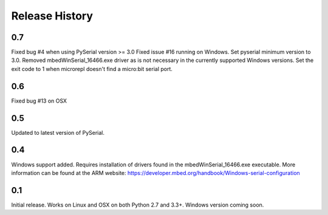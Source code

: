 Release History
---------------

0.7
+++

Fixed bug #4 when using PySerial version >= 3.0
Fixed issue #16 running on Windows.
Set pyserial minimum version to 3.0.
Removed mbedWinSerial_16466.exe driver as is not necessary in the currently
supported Windows versions.
Set the exit code to 1 when microrepl doesn't find a micro:bit serial port. 

0.6
+++

Fixed bug #13 on OSX

0.5
+++

Updated to latest version of PySerial.

0.4
+++

Windows support added. Requires installation of drivers found in the
mbedWinSerial_16466.exe executable. More information can be found at the ARM
website: https://developer.mbed.org/handbook/Windows-serial-configuration

0.1
+++

Initial release. Works on Linux and OSX on both Python 2.7 and 3.3+. Windows
version coming soon.
